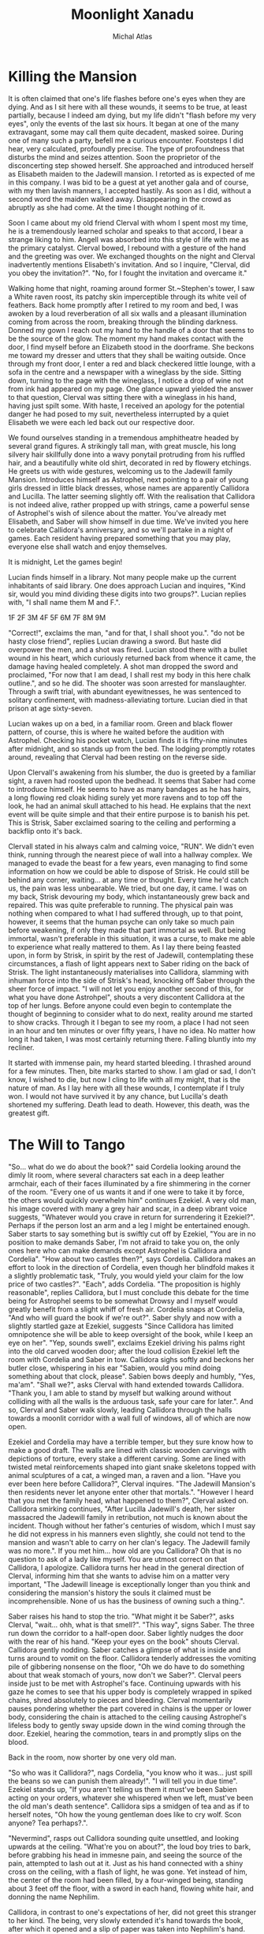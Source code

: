 #+TITLE: Moonlight Xanadu
#+AUTHOR: Michal Atlas

#+EXCLUDE_TAGS: draft

#+LATEX_CLASS: book
#+LATEX_CLASS_OPTIONS: [a5paper]
#+LATEX_HEADER: \usepackage{xcolor, coelacanth, graphicx}
#+LATEX_HEADER: \pagecolor{black}
#+LATEX_HEADER: \color{white}

* Killing the Mansion
It is often claimed that one's life flashes before one's eyes when they
are dying. And as I sit here with all these wounds, it seems to be true,
at least partially, because I indeed am dying, but my life didn't
"flash before my very eyes", only the events of the last six hours. It
began at one of the many extravagant, some may call them quite decadent,
masked soiree. During one of many such a party, befell me a curious
encounter. Footsteps I did hear, very calculated, profoundly precise.
The type of profoundness that disturbs the mind and seizes attention.
Soon the proprietor of the disconcerting step showed herself. She
approached and introduced herself as Elisabeth maiden to the Jadewill
mansion. I retorted as is expected of me in this company. I was bid to
be a guest at yet another gala and of course, with my then lavish
manners, I accepted hastily. As soon as I did, without a second word the
maiden walked away. Disappearing in the crowd as abruptly as she had
come. At the time I thought nothing of it.

Soon I came about my old friend Clerval with whom I spent most my time,
he is a tremendously learned scholar and speaks to that accord, I bear a
strange liking to him. Angell was absorbed into this style of life with
me as the primary catalyst. Clerval bowed, I rebound with a gesture of
the hand and the greeting was over. We exchanged thoughts on the night
and Clerval inadvertently mentions Elisabeth's invitation. And so I
inquire, "Clerval, did you obey the invitation?". "No, for I fought
the invitation and overcame it."

Walking home that night, roaming around former St.~Stephen's tower, I
saw a White raven roost, its patchy skin imperceptible through its white
veil of feathers. Back home promptly after I retired to my room and bed,
I was awoken by a loud reverberation of all six walls and a pleasant
illumination coming from across the room, breaking through the blinding
darkness. Donned my gown I reach out my hand to the handle of a door
that seems to be the source of the glow. The moment my hand makes
contact with the door, I find myself before an Elizabeth stood in the
doorframe. She beckons me toward my dresser and utters that they shall
be waiting outside. Once through my front door, I enter a red and black
checkered little lounge, with a sofa in the centre and a newspaper with
a wineglass by the side. Sitting down, turning to the page with the
wineglass, I notice a drop of wine not from ink had appeared on my page.
One glance upward yielded the answer to that question, Clerval was
sitting there with a wineglass in his hand, having just spilt some. With
haste, I received an apology for the potential danger he had posed to my
suit, nevertheless interrupted by a quiet Elisabeth we were each led
back out our respective door.

We found ourselves standing in a tremendous amphitheatre headed by
several grand figures. A strikingly tall man, with great muscle, his
long silvery hair skillfully done into a wavy ponytail protruding from
his ruffled hair, and a beautifully white old shirt, decorated in red by
flowery etchings. He greets us with wide gestures, welcoming us to the
Jadewill family Mansion. Introduces himself as Astrophel, next pointing
to a pair of young girls dressed in little black dresses, whose names
are apparently Callidora and Lucilla. The latter seeming slightly off.
With the realisation that Callidora is not indeed alive, rather propped
up with strings, came a powerful sense of Astrophel's wish of silence
about the matter. You've already met Elisabeth, and Saber will show
himself in due time. We've invited you here to celebrate Callidora's
anniversary, and so we'll partake in a night of games. Each resident
having prepared something that you may play, everyone else shall watch
and enjoy themselves.

It is midnight, Let the games begin!

Lucian finds himself in a library. Not many people make up the current
inhabitants of said library. One does approach Lucian and inquires,
"Kind sir, would you mind dividing these digits into two groups?".
Lucian replies with, "I shall name them M and F.".

1F
2F
3M
4F
5F
6M
7F
8M
9M

"Correct!", exclaims the man, "and for that, I shall shoot you.".
"do not be hasty close friend", replies Lucian drawing a sword. But
haste did overpower the men, and a shot was fired. Lucian stood there
with a bullet wound in his heart, which curiously returned back from
whence it came, the damage having healed completely. A shot man dropped
the sword and proclaimed, "For now that I am dead, I shall rest my body
in this here chalk outline.", and so he did. The shooter was soon
arrested for manslaughter. Through a swift trial, with abundant
eyewitnesses, he was sentenced to solitary confinement, with
madness-alleviating torture. Lucian died in that prison at age
sixty-seven.

Lucian wakes up on a bed, in a familiar room. Green and black flower
pattern, of course, this is where he waited before the audition with
Astrophel. Checking his pocket watch, Lucian finds it is fifty-nine
minutes after midnight, and so stands up from the bed. The lodging
promptly rotates around, revealing that Clerval had been resting on the
reverse side.

Upon Clervall's awakening from his slumber, the duo is greeted by a
familiar sight, a raven had roosted upon the bedhead. It seems that
Saber had come to introduce himself. He seems to have as many bandages
as he has hairs, a long flowing red cloak hiding surely yet more ravens
and to top off the look, he had an animal skull attached to his head. He
explains that the next event will be quite simple and that their entire
purpose is to banish his pet. This is Strisk, Saber exclaimed soaring to
the ceiling and performing a backflip onto it's back.

Clervall stated in his always calm and calming voice, "RUN". We didn't
even think, running through the nearest piece of wall into a hallway
complex. We managed to evade the beast for a few years, even managing to
find some information on how we could be able to dispose of Strisk. He
could still be behind any corner, waiting\ldots{} at any time or
thought. Every time he'd catch us, the pain was less unbearable. We
tried, but one day, it came. I was on my back, Strisk devouring my body,
which instantaneously grew back and repaired. This was quite preferable
to running. The physical pain was nothing when compared to what I had
suffered through, up to that point, however, it seems that the human
psyche can only take so much pain before weakening, if only they made
that part immortal as well. But being immortal, wasn't preferable in
this situation, it was a curse, to make me able to experience what
really mattered to them. As I lay there being feasted upon, in form by
Strisk, in spirit by the rest of Jadewill, contemplating these
circumstances, a flash of light appears next to Saber riding on the back
of Strisk. The light instantaneously materialises into Callidora,
slamming with inhuman force into the side of Strisk's head, knocking off
Saber through the sheer force of impact. "I will not let you enjoy
another second of this, for what you have done Astrohpel", shouts a
very discontent Callidora at the top of her lungs. Before anyone could
even begin to contemplate the thought of beginning to consider what to
do next, reality around me started to show cracks. Through it I began to
see my room, a place I had not seen in an hour and ten minutes or over
fifty years, I have no idea. No matter how long it had taken, I was most
certainly returning there. Falling bluntly into my recliner.

It started with immense pain, my heard started bleeding. I thrashed
around for a few minutes. Then, bite marks started to show. I am glad or
sad, I don't know, I wished to die, but now I cling to life with all my
might, that is the nature of man. As I lay here with all these wounds, I
contemplate if I truly won. I would not have survived it by any chance,
but Lucilla's death shortened my suffering. Death lead to death.
However, this death, was the greatest gift.

* The Will to Tango
"So... what do we do about the book?" said Cordelia looking
around the dimly lit room, where several characters sat each in a deep
leather armchair, each of their faces illuminated by a fire shimmering
in the corner of the room. "Every one of us wants it and if one were to
take it by force, the others would quickly overwhelm him" continues
Ezekiel. A very old man, his image covered with many a grey hair and
scar, in a deep vibrant voice suggests, "Whatever would you crave in
return for surrendering it Ezekiel?". Perhaps if the person lost an arm
and a leg I might be entertained enough. Saber starts to say something
but is swiftly cut off by Ezekiel, "You are in no position to make
demands Saber, I'm not afraid to take you on, the only ones here who can
make demands except Astrophel is Callidora and Cordelia". "How about
two castles then?", says Cordelia. Callidora makes an effort to look in
the direction of Cordelia, even though her blindfold makes it a slightly
problematic task, "Truly, you would yield your claim for the low price
of two castles?". "Each", adds Cordelia. "The proposition is highly
reasonable", replies Callidora, but I must conclude this debate for the
time being for Astrophel seems to be somewhat Drowsy and I myself would
greatly benefit from a slight whiff of fresh air. Cordelia snaps at
Cordelia, "And who will guard the book if we're out?". Saber shyly and
now with a slightly startled gaze at Ezekiel, suggests "Since Callidora
has limited omnipotence she will be able to keep oversight of the book,
while I keep an eye on her". "Yep, sounds swell", exclaims Ezekiel
driving his palms right into the old carved wooden door; after the loud
collision Ezekiel left the room with Cordelia and Saber in tow.
Callidora sighs softly and beckons her butler close, whispering in his
ear "Sabien, would you mind doing something about that clock, please".
Sabien bows deeply and humbly, "Yes, ma'am". "Shall we?", asks
Clerval with hand extended towards Callidora. "Thank you, I am able to
stand by myself but walking around without colliding with all the walls
is the arduous task, safe your care for later.". And so, Clerval and
Saber walk slowly, leading Callidora through the halls towards a moonlit
corridor with a wall full of windows, all of which are now open.

Ezekiel and Cordelia may have a terrible temper, but they sure know how
to make a good draft. The walls are lined with classic wooden carvings
with depictions of torture, every stake a different carving. Some are
lined with twisted metal reinforcements shaped into giant snake
skeletons topped with animal sculptures of a cat, a winged man, a raven
and a lion. "Have you ever been here before Callidora?", Clerval
inquires. "The Jadewill Mansion's then residents never let anyone enter
other that mortals.". "However I heard that you met the family head,
what happened to them?", Clerval asked on. Callidora smirking
continues, "After Lucilla Jadewill's death, her sister massacred the
Jadewill family in retribution, not much is known about the incident.
Though without her father's centuries of wisdom, which I must say he did
not express in his manners even slightly, she could not tend to the
mansion and wasn't able to carry on her clan's legacy. The Jadewill
family was no more.". If you met him\ldots{} how old are you Callidora?
Oh that is no question to ask of a lady like myself. You are utmost
correct on that Callidora, I apologize. Callidora turns her head in the
general direction of Clerval, informing him that she wants to advise him
on a matter very important, "The Jadewill lineage is exceptionally
longer than you think and considering the mansion's history the souls it
claimed must be incomprehensible. None of us has the business of owning
such a thing.".

Saber raises his hand to stop the trio. "What might it be Saber?",
asks Clerval, "wait... ohh, what is that smell?". "This way",
signs Saber. The three run down the corridor to a half-open door. Saber
lightly nudges the door with the rear of his hand. "Keep your eyes on
the book" shouts Clerval. Callidora gently nodding. Saber catches a
glimpse of what is inside and turns around to vomit on the floor.
Callidora tenderly addresses the vomiting pile of gibbering nonsense on
the floor, "Oh we do have to do something about that weak stomach of
yours, now don't we Saber?". Clerval peers inside just to be met with
Astrophel's face. Continuing upwards with his gaze he comes to see that
his upper body is completely wrapped in spiked chains, shred absolutely
to pieces and bleeding. Clerval momentarily pauses pondering whether the
part covered in chains is the upper or lower body, considering the chain
is attached to the ceiling causing Astrophel's lifeless body to gently
sway upside down in the wind coming through the door. Ezekiel, hearing
the commotion, tears in and promptly slips on the blood.

Back in the room, now shorter by one very old man.



"So who was it Callidora?", nags Cordelia, "you know who it was...
just spill the beans so we can punish them already!".
"I will tell you in due time".
Ezekiel stands up, "If you aren't telling us them it must've been Sabien
acting on your orders, whatever she whispered when we left, must've
been the old man's death sentence".
Callidora sips a smidgen of tea and as if to herself notes,
"Oh how the young gentleman does like to cry wolf.
Scon anyone? Tea perhaps?.".

"Nevermind", rasps out Callidora sounding quite unsettled,
and looking upwards at the ceiling.
"What're you on about?", the loud boy tries to bark,
before grabbing his head in immesne pain,
and seeing the source of the pain,
attempted to lash out at it.
Just as his hand connected with a shiny cross on the ceiling,
with a flash of light, he was gone.
Yet instead of him, the center of the room had been filled,
by a four-winged being, standing about 3 feet off the floor,
with a sword in each hand, flowing white hair, and donning the name Nephilim.

Callidora, in contrast to one's expectations of her,
did not greet this stranger to her kind.
The being, very slowly extended it's hand towards the book,
after which it opened and a slip of paper was taken into Nephilim's hand.
Everybody's headaches and a collapsed Cordelia stood up as before,
when the being unexisted with yet another great flash of cross-shaped light.
Every person save for Callidora had a stunned look on
their face, one that reads "What in the nine hells just happened?".
Callidora, started calmly explaining,

"That was Nephilim, a collector of souls, for heaven's next age.
Humanity is by its nature corrupt, and when the world is beyond the control of the heathens.
They start again, anew, this world shall be the 10th hell and Eden will become the new world.
But they need the purest of souls to populate new Eden, and so they steal from us.
That right is their's to keep, for by definition, it is an act of God.",

and as the clock struck ten,
it was midnight, and on the strike of midnight, it was so.

* When Fire Reigns

Thousands of years of ancestry now lie uncovered, closer than ever,
glaring him in the eyes. Inviting the lost soul to take refuge in the
few remains of what they once bared. The burdens of all he saw seemed to
him as to shift unto his heart, with every step he grew more tired, more
scared of this world. One he had helped build, but one he did not want.
Vines surround him clutching his feet with all the might of centuries
untold as if burdens his own had not been enough to bare. He endures for
his journey's end is not far away. What he strives for, had been decades
untended to, nature's grasp had dragged its legends deep into the
ground. Stairs crumbled under every step he took, countless times he
thought he'd fall, but this he did not care for, not for a single
moment, he had not another place left to go, no other purpose. On his
journey he passed countless statues, nature had taken their faces.
Though he still recognized many, none of them could help him now. The
gateway to this sanctuary once-great now lays broken and twisted. His
mere presence disturbs this crypt lost in time. He placed his foot unto
the tiled balcony which weaved his step into a melody announcing his
arrival as it echoed through the crypt. He approaches\ldots{} gently
raising his hand, inciting the rose and vine laden door to open. The
scape of rust and degraded wood almost quelling the sounds of falling
metal echoed once again throughout the tower. He entered the room, his
feet disturbing layers of leaves, ash and dust. He had never come here,
he had never been allowed. Overhead, cowering, sat many doves, he
greeted them, for now, they shared fate. He passed torn paintings, old
carved stone and many crosses. The room had once been decorated with
beautiful wallpaper gold-laden with icons of religion and nature, even
these were now but a reminder of a bygone world. He approached an old
altar on each side of which stood the statue of an angel, one clutching
a quill and the other a piece of parchment. He approached and as he
knelt down one of the doves flew down unto the altar, raising its head
in anticipation. The old man dropped to the ground crying and begged for
forgiveness, for the world to be saved, for the world to not suffer for
his sins. He pleaded the struggle would come to an end. The dove flew
outside the tower from whence the man came and picked an olive branch,
then soared off the tower. The old man's soul was at rest, he followed
the dove outside and having completed his journey he took a step off the
ledge.

* Manifest Legacy

Standing in this hall, the air is much staler than I had expected, as my consciousness dips slightly, I remember very well... a moment.


I was leaning upon my
office door, reading the change-log of current law, looking smart, looking loyal. I
was called by the loudspeaker to my superior’s office. I scramble through the
camp as to not keep him waiting. I enter as is apt for my post, with a salute on
my chest and the words “Sir, Fjäderklädd Christopher Gosling reporting”. “At
ease”, he replied “you are no longer my problem, tommorow you are to board
the High-train, head for Daemon and report directly to the vice-secretary of the Daemon
Overseer Reignen, I don’t know why he requested your presence, however it is his will, you
will be on that train tommorow 6 hour sharp”,
he had nothing more to say to me and I had nothing more to say to him, my salute,
right arm firmly resting against my chest, I bowed low and walked out his door, dismissed I leave.

After my arrival in the tenth ward where Daemon is located,
I was directed by the automatic system to my lodgings and
allowed some 2 hours of Private Time since the journey was long and couldn’t be made within reasonable time.
And so I peered across the landscape from my balcony,
through the mist just along the horizon, Ward 11 was just about visible.
It’s exactly as I’d imagined it,
all those astonishing buildings were indeed so imposing, even more so helped by the fact that the common folk is usually kept out.
With a sip of whiskey I retire to my room.

“Good morning; Look at the sky and wake up to a day prosperous to our nation”,
they often try to change up the text, but it’s always the same crap, one starts
to internalize,
these morning drills are as despicable as the man that designed them.

I know why the Lord wants to meet with me, and when he does I shall die.
The question is how much of this I can take down with me,
the answer would come soon enough,
but I could improve my odds by finding a couple compatriots.

This group, if we may call it that, would soon come to form,
the Overseer had been called off to important duties,
this gave me a small amount of leeway to prepare.

Nobody who would be of any use to me would be allowed a stay in Daemon,
so I was forced to wander around Wards 6 or lower,
despicable places they are, everyone is forced to live in such cramped
and unsavory conditions, while the higher ups get all that space.
The founding fathers meant well, that is infallible,
lower ranking citizens simply have a higher natality,
but the high wards keep all the self-regulating statistics low.
This used to be a technocracy, but the most fit to rule,
wasn't necessarily the most fit to set his own rules.
So many years of tiny government degradation, we have to cleanse it.
Anyway, for the time being I was stuck here,
the first day, I ran into a young boy,
we ran into each other on the street,
at first I of course thought I'd been robbed, hurt or some similar.
After swiftly checking myself and seeing that he was just distracted by his camera,
I started walking away, but the boy just kept staring...
that uniform, he's from the Wrelnach,
I had little time to do background checks,
things were now or never and had to be done quite whimsically,
my least favorite way of doing things.
I retraced the few steps taken and stood close to him,
examining his stature and mannerisms.

Kommunikationschief, Izlaron division of the Wrelnach sir,
the boy exclaimed in a significantly stutterful way,
while hiding the camera behind his back.
I waved my hand dismissively, and asked him for his name.
Clerval sir. Clerval who? Clerval Angell, sir,
he continued, exhaling quite loudly,
grabbing his elbow and hanging his head, looking somewhere on my lower person.

...

At that moment, an idea struck me, and so I inquired,
do you take many photos Clerval?
Yes sir, I've been photographing everything I can,
since I got my first camera.
Have you every photographed anything illegal?
No sir, I woul... I don't like when people lie to me Clerval.
It was a stretch, I had no idea, but the bait worked,
Clerval told me about how downright passionate he was about breaking the rules with photography.
Then covered his mouth and turned around to leave, I grabbed him by the shoulder and dragged him off.
Hopefully the digital overseer would ignore his little confession,
since it would be tagged as dealt with by me.

We sifted through his photos, after a lot of time wasted calming him down and explaining I wasn't
about to bring him in.
After a couple searches we hit my jackpot, he did have photos from Aleksis Reignen's visit to his division.
And plenty enough to build a 3d copy of him, but all we needed was his face.
The software required some babysitting, so Me and Clerval stayed up late, in the end he fell asleep
in the room I rented, since it wasn't mine, I felt fine leaving him there, disconnecting the camera and taking my PDA, before leaving very early the next day.

That was one thing down, I had already taken care of another years ago.
I used to be quite close with a colleague of mine, back in the StrikeForce.
Petra Helvete was her name, she was quick and strong on her feet,
but stronger in the head, they recognized this, and made her a Mechanist
basically the moment she arrived, with additional physical training for later fieldwork.
She had closer to accessing some files, that I needed.
With her help we managed to snatch a blueprint of Reignen's prosthetic arm.
He lost his real one somewhere, and commissioned a replacement at the facility where Petra worked.
Wasn't even difficult to convince her, she was always down for no-good.

Now I had once again an old friend to visit, Petra couldn't take leave so suddenly and communicating with her,
has a risk anyway, but she didn't leave me empty-handed, apparently she has a friend who doesn't ask questions.
I walked into her establishment and somehow she recognized me, Petra probably showed her pictures or spoke about me.
Just to be safe, she still initiated the exchange, "What are you here for?".
And so I replied, "To leave something by and take something of mine",
not my idea she always thinks her catchphrases are so clever.
I put my PDA on the counter and she lifted up a very dusty clunky steel box from behind it.
I explained to her that I needed her to quickpress a Dragonfly Festival mask for me with a custom face,
she obliged and prepared the whole blank,
then I sent the extracted model I got from Clerval's photos to the press.
Once the woman saw the mask, she got stunned for more than a few moments,
then with a shaky hand took it and handed it to me.
"Is that? Is it really...", she started but I quickly replied, "I remember Petra saying you don't ask questions".
She smirked slightly but was visibly still upset.
"How much do I owe", was as far as I got before her arm shot up to my mouth, then pointed towards the door,
and she shouted, "Just get out".

Outside, I checked my PDA, and the situation on the front had resolved itself,
Overseers and the Tenno can flashport so he might be ready for me after lunch,
I've got all this sorted, so I may as well retire before the big finale.

As I had some time to kill, I walked back to the old hotel to eat,
as I was perusing the menu, who else would show up but Clerval,
from his expression, I think he slept up until moments earlier.
He ushered a Vyper deck onto the table.
I asked Clerval to choose a meal for me and he said,
"Take the third from the top, I always do, never went wrong".
So I ordered it twice and drew a hand from the deck.
He... really wasn't a good player, he mostly played light creatures, with fire spells,
because he, "enjoyed the chaos it brought to the game",
as most of this chaos comes to be when a light creature dies, yes, he saw a lot of it.
I usually play a lot of dark, which negates these effects,
but I couldn't bring myself to spoil his fun.
In the end, I let him win once, at least I managed to create a size 28 green creature,
which I would take as a personal achievemnt as this is the largest I ever managed to make one of my own cards,
but against him, it wasn't a big deal.

We ate and we laughed, well, he laughed, but I felt slightly alleviated thanks to him.
He had no idea what fate has in store for me today.
Then I stood up, payed and left.

Clerval followed me to the high-train station for some reason.
And onto the train, he didn't have the authorization to enter Daemon, I sighed and signed off on him.
A while after we crossed the border into Daemon, the dreaded message came,
there was a time and I had about an hour to use.
I walked straight into Reignen's estate, Clerval close in tail.
At the end of this corridor was a lift, he can't go in there.
Clerval is still behind me and states, "You look like a madman who's going to get himself killed".
I pay little attention to him, preparing the items I brought with me, opening the case,
and adjusting the prosthetic arm I took from the steel case, dropping it at my side.
"I ain't just meeting one lord today", I replied.
Clerval grabbed me by the shoulder and turn me around,
I used that force to drive my hand directly into the wall in-front of him,
prosthetic still adjusting some tidbits here and there.
Our faces were very close, almost touching, we both breathed heavily as if just having given a rousing speech.
I took my hand and caressed Clerval's cheek before, giving him a slow and deep kiss.
I let go when Clerval collapsed on the floor, then I turned around,
flipped Clerval's handgun in my left arm and stepped into the elevator.

Once having arrived on the correct floor, I stepped out and shot out the camera and the Overseer's vice-secretary,
the room was otherwise empty, and the camera was allowed to glitch and disconnect for a second, I would disable that measure momentarily anyway, so my job should not go interrupted.
I put on the mask and begun,
"Clearance level Overseer, surveillance footage from satellite SK451".
The machine replied, "Facial recognition scan required... Accepted".
I browsed through the footage back and forth a bit,
what I needed was a video of Aleksis authorizing a high-profile order.
I found it eventually, then swiftly extracted sound using motion amplification,
his silver decor proved quite adequate for the purpose.



A bunch of voices behind me snap me back to reality.
The hall is empty but there's probably a bunch of guards
realizing just now that they have a corpse on their hands.
But that does not concern me anymore, a few steps and I'm in Aleksis Reignen's chamber.
I walk in, and as expected see Reignen, smugly walking around, brandishing a classical sword,
used for honor duels.
His chamber is in the shape of a tall dome, with glass all across the ceiling.
I exclaim that that is not necessary, since I have already won.
He looks extremely puzzled.
I want him to understand what is happening to his oh so beloved nation as he watches it happen.
You, as the Overseer of Daemon, have a lot of power, that power is manifested in many ways,
and of course through your wide array of digital authorizations.
But a password, a face recognition scan, and an authorization key hidden in your prosthetic,
wasn't enough to stop this country's citizens from besting you.
This country was build with ideals, ideals which you and all the officials in Daemon seem to lack.
You are the ruin of my people, and that I cannot forgive.

For that purpose I issued an order in your name.
Daemon has 10s of thousands of flights both with and without passengers,
but all of them, will be heading straight for our capital, I thing some of them may even hit directly where you stand.
"That cannot be right, the Tenno will surely catch such a preposterous attempt.".
"He will, the Tenno is a powerful entity, but it would be too late, all of the aircraft's are gliding".
Every single one of those crafts has a fried circuit board, and is flying high above their recommended altitude,
with turned off engines.
Unless somebody acts really fast, Lucian shrugs, won't help much anyways, I add as the first loud explosion is heard.
Nasty things to crash these plasma engines are, aren't they Overseer?
Another explosion is heard, and yet 3 more.
Aleksis, runs down for cover and I take his place in the center of the room on a control platform.
My arms open wide looking up at the sky, at what beautiful justice I had created.
The glass shatters falling down, and raining on me and Aleksis.
The smaller fragments might've given us a chance to survive, but no chance,
the bigger shards were basically flaying us.
I stood there laughing, until my death.

* Mares of the Night :draft:
Here, I would like to try and remember some of my olden dreams.
Most of them happened a long time ago, so my memory will not serve well.
I remember voice-recording most of them, however these are lost to time so far.
When one of them comes up, I'll add its contents.
** The Plague
** The Dragon Queen
** Spaceship
** Plant Horror
** The Halls of Armour
** The Infestation

* Chronos ex Machina :draft:

Countless cracks and searing pain shoots up Einar's spine, as his back collides with a sharp rock on the ground.
The human that did throw him there laughing, above him.

* Worldbuilding :draft:

** Chrono ex Machina
- modern civilization uses "machines" for their daily tasks
- Their authorization is based on DNA
- They work based on gestures and passwords
- Examples
  + Mining machine \rightarrow Destruction school of magic
  + Entertainment \rightarrow Illusion
- Time artifact
  + Main power source
  + Takes energy from the heat death of the universe
  + causes permanent existence of the machines
    - forwards and backwards in time

- Machines have a limited range (in 100s of Km)
  + Their power falls off by distance

- Other high-tech ("magic") artifacts are accidentally brought here

- Prophecies?
  - Written by hero

- Set in prohibition/victorian style backdrop

*** Timeline

- Crack
- The main character is bound to the time artifact
- Brings somebody clothing from the future
  + Since he gets close enough to the artifact for the first time
- Tries to find the nature of his power
- Nobody knows or wants to tell him about the nature of magic
- Tries to get audience with high kings and wizards
- What to do when he finds the artifact?

*** Encounters

- castle underground
- daniels ranch
- leanaras magic shop
- spire statutorium
- spire galateas chambers
- park atrium

- forest outback
- wolf cave
- basilisk lake
- saltwharf arrival
- faeria
- manor
- griffin tower

- The vampire immortal
  + Castle sitting on a Hospital machine
  + Found passcode

- Cities
  + Highspire
    - The Spire
    - Saltwharf
    - Cleardocks
      + Far Bank
      + Garden
      + Great Water
      + Hook
      + Middledocks
      + West District
  + Seychia
- Characters
  + Antheus (Captain of the Guard)
  + Galatea the beloved (Court Artist)
  + Ithonij (Court Geograph)
  + Richard + Daniel (Ranchmaster)
- Factions
  + The Hashtar Guild
    + Miners
  + Crimson Forsaken
  + Feyladen
    + Elves
  + Moongold Guild
  + Mornrise Kinship - Many call them druids, but those are merely disciples and students of their teachings. The Mornrise are a group that have directly bound themselves to the titan gaya.
  + Wolves of the East
    + Mercenaries

*** Characters
- Names: Shaw, Cross, Ward, Caylum, Adam Stone, Hanlock, Isaac, Gordon, Archie, Paraskeva, Titus, Evangelia, Sven, Joakim, Kolbjørn, Hawken, Edvin, Torstein, Magnus, Øyvind, Daniel, Anna Maria, Kai
**** Einar - Main
**** Bandit - Kayden
